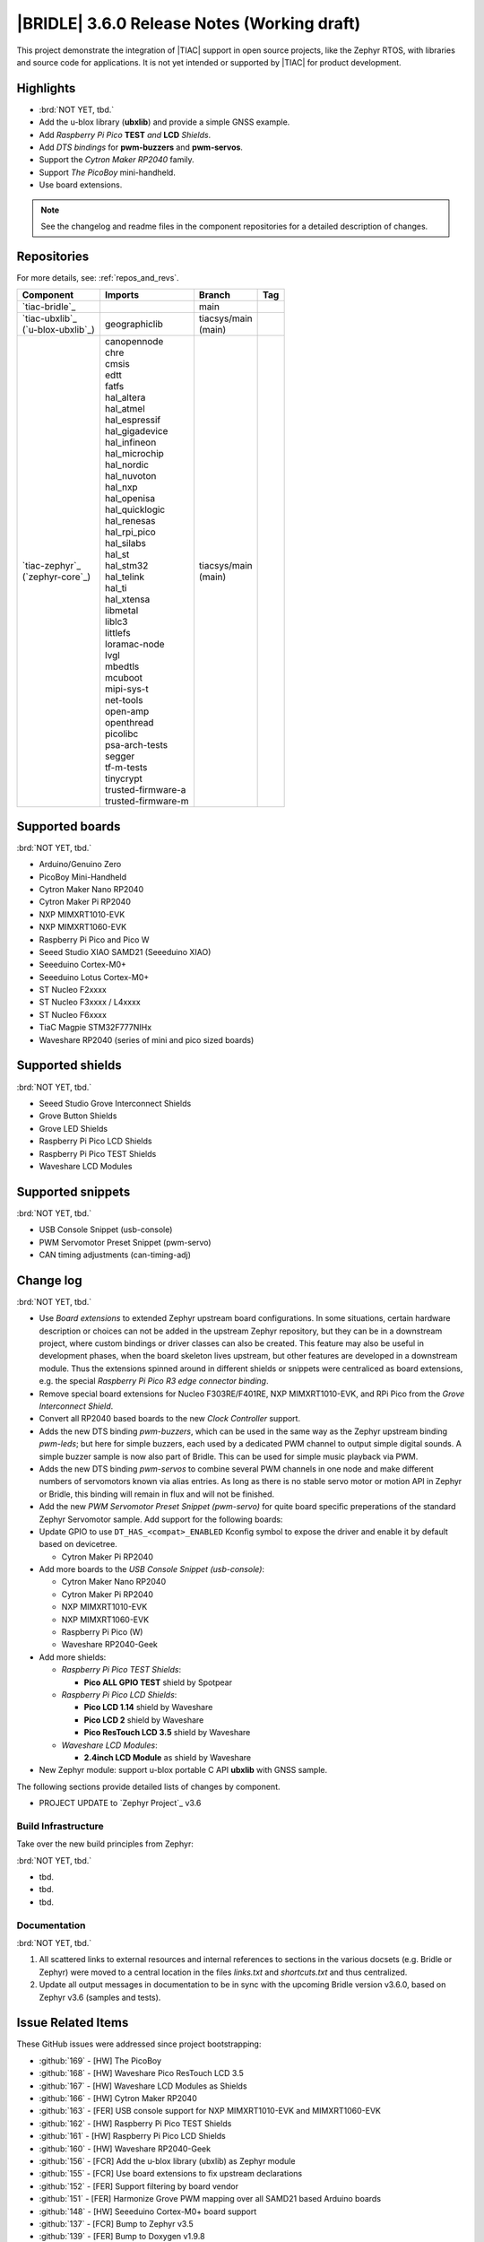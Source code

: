 .. _bridle_release_notes_360:

|BRIDLE| 3.6.0 Release Notes (Working draft)
############################################

This project demonstrate the integration of |TIAC| support in open
source projects, like the Zephyr RTOS, with libraries and source code
for applications. It is not yet intended or supported by |TIAC| for
product development.

Highlights
**********

* :brd:`NOT YET, tbd.`

* Add the u-blox library (**ubxlib**) and provide a simple GNSS example.
* Add *Raspberry Pi Pico* **TEST** *and* **LCD** *Shields*.
* Add *DTS bindings* for  **pwm-buzzers** and **pwm-servos**.
* Support the *Cytron Maker RP2040* family.
* Support *The PicoBoy* mini-handheld.
* Use board extensions.

.. note:: See the changelog and readme files in the component repositories
   for a detailed description of changes.

Repositories
************

For more details, see: :ref:`repos_and_revs`.

.. list-table::
   :header-rows: 1

   * - Component
     - Imports
     - Branch
     - Tag
   * - `tiac-bridle`_
     -
     - main
     -
   * - | `tiac-ubxlib`_
       | (`u-blox-ubxlib`_)
     - | geographiclib
     - | tiacsys/main
       | (main)
     -
   * - | `tiac-zephyr`_
       | (`zephyr-core`_)
     - | canopennode
       | chre
       | cmsis
       | edtt
       | fatfs
       | hal_altera
       | hal_atmel
       | hal_espressif
       | hal_gigadevice
       | hal_infineon
       | hal_microchip
       | hal_nordic
       | hal_nuvoton
       | hal_nxp
       | hal_openisa
       | hal_quicklogic
       | hal_renesas
       | hal_rpi_pico
       | hal_silabs
       | hal_st
       | hal_stm32
       | hal_telink
       | hal_ti
       | hal_xtensa
       | libmetal
       | liblc3
       | littlefs
       | loramac-node
       | lvgl
       | mbedtls
       | mcuboot
       | mipi-sys-t
       | net-tools
       | open-amp
       | openthread
       | picolibc
       | psa-arch-tests
       | segger
       | tf-m-tests
       | tinycrypt
       | trusted-firmware-a
       | trusted-firmware-m
     - | tiacsys/main
       | (main)
     -

Supported boards
****************

:brd:`NOT YET, tbd.`

* Arduino/Genuino Zero
* PicoBoy Mini-Handheld
* Cytron Maker Nano RP2040
* Cytron Maker Pi RP2040
* NXP MIMXRT1010-EVK
* NXP MIMXRT1060-EVK
* Raspberry Pi Pico and Pico W
* Seeed Studio XIAO SAMD21 (Seeeduino XIAO)
* Seeeduino Cortex-M0+
* Seeeduino Lotus Cortex-M0+
* ST Nucleo F2xxxx
* ST Nucleo F3xxxx / L4xxxx
* ST Nucleo F6xxxx
* TiaC Magpie STM32F777NIHx
* Waveshare RP2040 (series of mini and pico sized boards)

Supported shields
*****************

:brd:`NOT YET, tbd.`

* Seeed Studio Grove Interconnect Shields
* Grove Button Shields
* Grove LED Shields
* Raspberry Pi Pico LCD Shields
* Raspberry Pi Pico TEST Shields
* Waveshare LCD Modules

Supported snippets
******************

:brd:`NOT YET, tbd.`

* USB Console Snippet (usb-console)
* PWM Servomotor Preset Snippet (pwm-servo)
* CAN timing adjustments (can-timing-adj)

Change log
**********

:brd:`NOT YET, tbd.`

* Use *Board extensions* to extended Zephyr upstream board configurations.
  In some situations, certain hardware description or choices can not be added
  in the upstream Zephyr repository, but they can be in a downstream project,
  where custom bindings or driver classes can also be created. This feature may
  also be useful in development phases, when the board skeleton lives upstream,
  but other features are developed in a downstream module. Thus the extensions
  spinned around in different shields or snippets were centraliced as board
  extensions, e.g. the special *Raspberry Pi Pico R3 edge connector binding*.
* Remove special board extensions for Nucleo F303RE/F401RE, NXP MIMXRT1010-EVK,
  and RPi Pico from the *Grove Interconnect Shield*.
* Convert all RP2040 based boards to the new *Clock Controller* support.
* Adds the new DTS binding *pwm-buzzers*, which can be used in the same way as
  the Zephyr upstream binding *pwm-leds*; but here for simple buzzers, each
  used by a dedicated PWM channel to output simple digital sounds. A simple
  buzzer sample is now also part of Bridle. This can be used for simple music
  playback via PWM.
* Adds the new DTS binding *pwm-servos* to combine several PWM channels in one
  node and make different numbers of servomotors known via alias entries. As
  long as there is no stable servo motor or motion API in Zephyr or Bridle,
  this binding will remain in flux and will not be finished.
* Add the new *PWM Servomotor Preset Snippet (pwm-servo)* for quite board
  specific preperations of the standard Zephyr Servomotor sample. Add support
  for the following boards:
* Update GPIO to use ``DT_HAS_<compat>_ENABLED`` Kconfig symbol to expose the
  driver and enable it by default based on devicetree.

  * Cytron Maker Pi RP2040

* Add more boards to the *USB Console Snippet (usb-console)*:

  * Cytron Maker Nano RP2040
  * Cytron Maker Pi RP2040
  * NXP MIMXRT1010-EVK
  * NXP MIMXRT1060-EVK
  * Raspberry Pi Pico (W)
  * Waveshare RP2040-Geek

* Add more shields:

  * *Raspberry Pi Pico TEST Shields*:

    * **Pico ALL GPIO TEST** shield by Spotpear

  * *Raspberry Pi Pico LCD Shields*:

    * **Pico LCD 1.14** shield by Waveshare
    * **Pico LCD 2** shield by Waveshare
    * **Pico ResTouch LCD 3.5** shield by Waveshare

  * *Waveshare LCD Modules*:

    * **2.4inch LCD Module** as shield by Waveshare

* New Zephyr module: support u-blox portable C API **ubxlib** with GNSS sample.

The following sections provide detailed lists of changes by component.

* PROJECT UPDATE to `Zephyr Project`_ v3.6

Build Infrastructure
====================

Take over the new build principles from Zephyr:

:brd:`NOT YET, tbd.`

* tbd.
* tbd.
* tbd.

Documentation
=============

:brd:`NOT YET, tbd.`

1. All scattered links to external resources and internal references to
   sections in the various docsets (e.g. Bridle or Zephyr) were moved to
   a central location in the files `links.txt` and `shortcuts.txt` and
   thus centralized.
2. Update all output messages in documentation to be in sync with the upcoming
   Bridle version v3.6.0, based on Zephyr v3.6 (samples and tests).

Issue Related Items
*******************

These GitHub issues were addressed since project bootstrapping:

* :github:`169` - [HW] The PicoBoy
* :github:`168` - [HW] Waveshare Pico ResTouch LCD 3.5
* :github:`167` - [HW] Waveshare LCD Modules as Shields
* :github:`166` - [HW] Cytron Maker RP2040
* :github:`163` - [FER] USB console support for NXP MIMXRT1010-EVK and MIMXRT1060-EVK
* :github:`162` - [HW] Raspberry Pi Pico TEST Shields
* :github:`161` - [HW] Raspberry Pi Pico LCD Shields
* :github:`160` - [HW] Waveshare RP2040-Geek
* :github:`156` - [FCR] Add the u-blox library (ubxlib) as Zephyr module
* :github:`155` - [FCR] Use board extensions to fix upstream declarations
* :github:`152` - [FER] Support filtering by board vendor
* :github:`151` - [FER] Harmonize Grove PWM mapping over all SAMD21 based Arduino boards
* :github:`148` - [HW] Seeeduino Cortex-M0+ board support
* :github:`137` - [FCR] Bump to Zephyr v3.5
* :github:`139` - [FER] Bump to Doxygen v1.9.8
* :github:`136` - [FCR] Bump to Zephyr SDK 0.16.3
* :github:`128` - [FER] Provide USB console by snippets instead of specific board revision
* :github:`127` - [FER] Provide CAN timing tweak for TiaC Magpie by snippets instead of a shield
* :github:`125` - [BUG] Nightly QA integration test fails (convert to ``stm32-bxcan``)
* :github:`122` - [HW] Waveshare RP2040
* :github:`120` - [BUG] Nightly QA integration test fails
* :github:`118` - [BUG] QA Integration Test fails
* :github:`116` - [BUG] Grove Shields DTS Binding test suites fail for seeeduino_lotus@usbcons
* :github:`115` - [BUG] Bridle Common (core) Testing fails since v3.4
* :github:`113` - [FER] Use sub-manifests for 3rd party projects
* :github:`112` - [FCR] Support Renesas HAL
* :github:`106` - [FER] Snippets
* :github:`105` - [FCR] Bump to Zephyr v3.4
* :github:`104` - [BUG] Bridle CMake Package not usable in Freestanding mode
* :github:`96` - [HW] Grove Interconnect Shields for Seeeduino XIAO
* :github:`90` - [HW] Grove Interconnect Shields for Arduino/Genuino Zero
* :github:`87` - [HW] Seeeduino Lotus Cortex-M0+ board support
* :github:`85` - [BUG] Zephyr counter driver test fails
* :github:`83` - [FCR] Support Grove System Shields
* :github:`80` - [FCR] Support ST HAL
* :github:`79` - [FCR] Support NXP HAL
* :github:`78` - [FCR] Support Raspberry Pi Pico HAL
* :github:`77` - [FCR] Support Atmel HAL
* :github:`76` - [FCR] Bump to Zephyr (bleeding edge) main line
* :github:`73` - [BUG] reduced setup time of clang-format in workflow
* :github:`72` - [FCR] Bump to Zephyr v3.3
* :github:`68` - [BUG] Upgrade to Sphinx 5.x
* :github:`60` - [FCR] Bump to Zephyr v3.2
* :github:`64` - [FCR] Backporting new feature enhancements to v3.0
* :github:`59` - [FCR] Bump to Zephyr v3.1
* :github:`54` - [FCR] Bump to Zephyr v3.0
* :github:`53` - [FCR] Bump to Zephyr v2.7
* :github:`49` - Can't rebuild documentation
* :github:`39` - [FCR] Bump to Zephyr v2.6
* :github:`30` - [FER] Bridle version definition
* :github:`21` - Change all copyright strings
* :github:`7` - Missing CI build and test for all supported boards
* :github:`5` - Improve documentation environment
* :github:`4` - Zephyr does not know F777
* :github:`3` - Missing TiaC Magpie STM32F777NIHx

